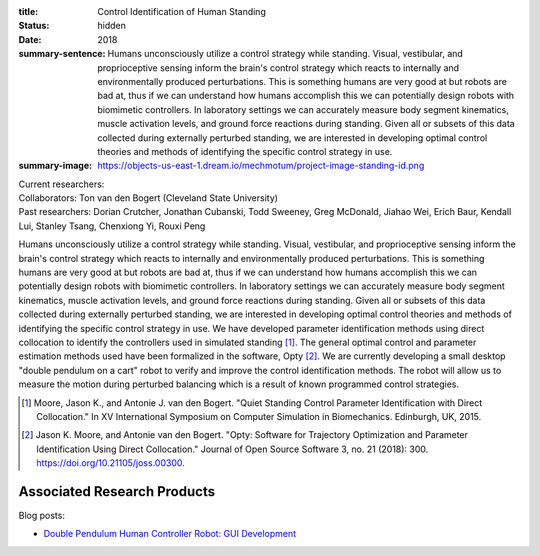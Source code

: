 :title: Control Identification of Human Standing
:status: hidden
:date: 2018
:summary-sentence: Humans unconsciously utilize a control strategy while
                   standing. Visual, vestibular, and proprioceptive sensing
                   inform the brain's control strategy which reacts to
                   internally and environmentally produced perturbations. This
                   is something humans are very good at but robots are bad at,
                   thus if we can understand how humans accomplish this we can
                   potentially design robots with biomimetic controllers. In
                   laboratory settings we can accurately measure body segment
                   kinematics, muscle activation levels, and ground force
                   reactions during standing. Given all or subsets of this data
                   collected during externally perturbed standing, we are
                   interested in developing optimal control theories and
                   methods of identifying the specific control strategy in use.
:summary-image: https://objects-us-east-1.dream.io/mechmotum/project-image-standing-id.png

| Current researchers:
| Collaborators: Ton van den Bogert (Cleveland State University)
| Past researchers: Dorian Crutcher, Jonathan Cubanski, Todd Sweeney, Greg McDonald, Jiahao Wei, Erich Baur, Kendall Lui, Stanley Tsang, Chenxiong Yi, Rouxi Peng

Humans unconsciously utilize a control strategy while standing. Visual,
vestibular, and proprioceptive sensing inform the brain's control strategy
which reacts to internally and environmentally produced perturbations. This is
something humans are very good at but robots are bad at, thus if we can
understand how humans accomplish this we can potentially design robots with
biomimetic controllers. In laboratory settings we can accurately measure body
segment kinematics, muscle activation levels, and ground force reactions during
standing. Given all or subsets of this data collected during externally
perturbed standing, we are interested in developing optimal control theories
and methods of identifying the specific control strategy in use. We have
developed parameter identification methods using direct collocation to identify
the controllers used in simulated standing [#]_. The general optimal control
and parameter estimation methods used have been formalized in the software,
Opty [#]_. We are currently developing a small desktop "double pendulum on a
cart" robot to verify and improve the control identification methods. The robot
will allow us to measure the motion during perturbed balancing which is a
result of known programmed control strategies.

.. [#] Moore, Jason K., and Antonie J. van den Bogert. "Quiet Standing Control
   Parameter Identification with Direct Collocation." In XV International
   Symposium on Computer Simulation in Biomechanics. Edinburgh, UK, 2015.
.. [#] Jason K. Moore, and Antonie van den Bogert. "Opty: Software for
   Trajectory Optimization and Parameter Identification Using Direct
   Collocation." Journal of Open Source Software 3, no. 21 (2018): 300.
   https://doi.org/10.21105/joss.00300.

Associated Research Products
============================

Blog posts:

- `Double Pendulum Human Controller Robot: GUI Development <{filename}/double-pendulum-robot.rst>`_
